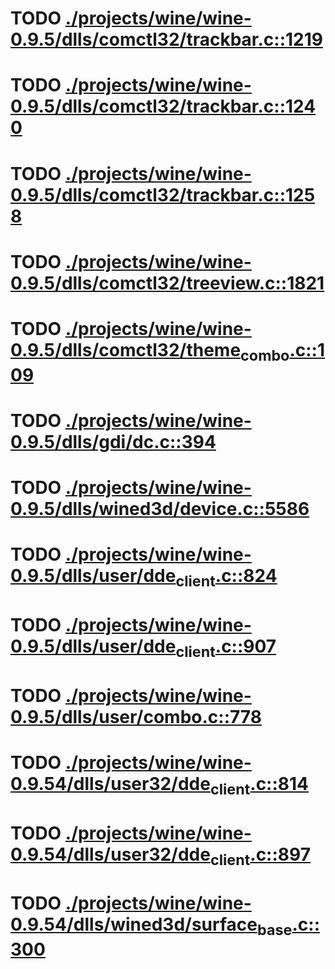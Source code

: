 * TODO [[view:./projects/wine/wine-0.9.5/dlls/comctl32/trackbar.c::face=ovl-face1::linb=1219::colb=8::cole=9][ ./projects/wine/wine-0.9.5/dlls/comctl32/trackbar.c::1219]]
* TODO [[view:./projects/wine/wine-0.9.5/dlls/comctl32/trackbar.c::face=ovl-face1::linb=1240::colb=8::cole=9][ ./projects/wine/wine-0.9.5/dlls/comctl32/trackbar.c::1240]]
* TODO [[view:./projects/wine/wine-0.9.5/dlls/comctl32/trackbar.c::face=ovl-face1::linb=1258::colb=8::cole=9][ ./projects/wine/wine-0.9.5/dlls/comctl32/trackbar.c::1258]]
* TODO [[view:./projects/wine/wine-0.9.5/dlls/comctl32/treeview.c::face=ovl-face1::linb=1821::colb=8::cole=9][ ./projects/wine/wine-0.9.5/dlls/comctl32/treeview.c::1821]]
* TODO [[view:./projects/wine/wine-0.9.5/dlls/comctl32/theme_combo.c::face=ovl-face1::linb=109::colb=11::cole=12][ ./projects/wine/wine-0.9.5/dlls/comctl32/theme_combo.c::109]]
* TODO [[view:./projects/wine/wine-0.9.5/dlls/gdi/dc.c::face=ovl-face1::linb=394::colb=8::cole=9][ ./projects/wine/wine-0.9.5/dlls/gdi/dc.c::394]]
* TODO [[view:./projects/wine/wine-0.9.5/dlls/wined3d/device.c::face=ovl-face1::linb=5586::colb=8::cole=9][ ./projects/wine/wine-0.9.5/dlls/wined3d/device.c::5586]]
* TODO [[view:./projects/wine/wine-0.9.5/dlls/user/dde_client.c::face=ovl-face1::linb=824::colb=8::cole=9][ ./projects/wine/wine-0.9.5/dlls/user/dde_client.c::824]]
* TODO [[view:./projects/wine/wine-0.9.5/dlls/user/dde_client.c::face=ovl-face1::linb=907::colb=8::cole=9][ ./projects/wine/wine-0.9.5/dlls/user/dde_client.c::907]]
* TODO [[view:./projects/wine/wine-0.9.5/dlls/user/combo.c::face=ovl-face1::linb=778::colb=11::cole=12][ ./projects/wine/wine-0.9.5/dlls/user/combo.c::778]]
* TODO [[view:./projects/wine/wine-0.9.54/dlls/user32/dde_client.c::face=ovl-face1::linb=814::colb=8::cole=9][ ./projects/wine/wine-0.9.54/dlls/user32/dde_client.c::814]]
* TODO [[view:./projects/wine/wine-0.9.54/dlls/user32/dde_client.c::face=ovl-face1::linb=897::colb=8::cole=9][ ./projects/wine/wine-0.9.54/dlls/user32/dde_client.c::897]]
* TODO [[view:./projects/wine/wine-0.9.54/dlls/wined3d/surface_base.c::face=ovl-face1::linb=300::colb=11::cole=12][ ./projects/wine/wine-0.9.54/dlls/wined3d/surface_base.c::300]]
